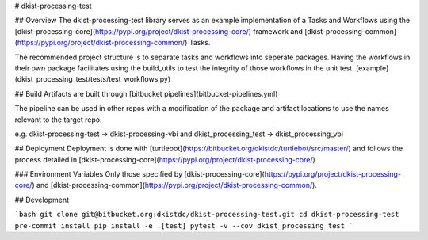 # dkist-processing-test

## Overview
The dkist-processing-test library serves as an example implementation of a Tasks and Workflows using the
[dkist-processing-core](https://pypi.org/project/dkist-processing-core/) framework and
[dkist-processing-common](https://pypi.org/project/dkist-processing-common/) Tasks.

The recommended project structure is to separate tasks and workflows into seperate packages.  Having the workflows
in their own package facilitates using the build_utils to test the integrity of those workflows in the unit test.
[example](dkist_processing_test/tests/test_workflows.py)

## Build
Artifacts are built through [bitbucket pipelines](bitbucket-pipelines.yml)

The pipeline can be used in other repos with a modification of the package and artifact locations
to use the names relevant to the target repo.

e.g. dkist-processing-test -> dkist-processing-vbi and dkist_processing_test -> dkist_processing_vbi

## Deployment
Deployment is done with [turtlebot](https://bitbucket.org/dkistdc/turtlebot/src/master/) and follows
the process detailed in [dkist-processing-core](https://pypi.org/project/dkist-processing-core/)

### Environment Variables
Only those specified by [dkist-processing-core](https://pypi.org/project/dkist-processing-core/) and [dkist-processing-common](https://pypi.org/project/dkist-processing-common/).

## Development

```bash
git clone git@bitbucket.org:dkistdc/dkist-processing-test.git
cd dkist-processing-test
pre-commit install
pip install -e .[test]
pytest -v --cov dkist_processing_test
```
